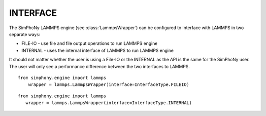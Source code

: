 INTERFACE
=========

The SimPhoNy LAMMPS engine (see :class:`LammpsWrapper`) can be configured to interface with LAMMPS in two separate ways:

* FILE-IO - use file and file output operations to run LAMMPS engine
* INTERNAL - uses the internal interface of LAMMPS to run LAMMPS engine

It should not matter whether the user is using a File-IO or the INTERNAL as the API is the same for the
SimPhoNy user.  The user will only see a performance difference between the two interfaces to LAMMPS.


::

   from simphony.engine import lammps
       wrapper = lammps.LammpsWrapper(interface=InterfaceType.FILEIO)


::

    from simphony.engine import lammps
       wrapper = lammps.LammpsWrapper(interface=InterfaceType.INTERNAL)